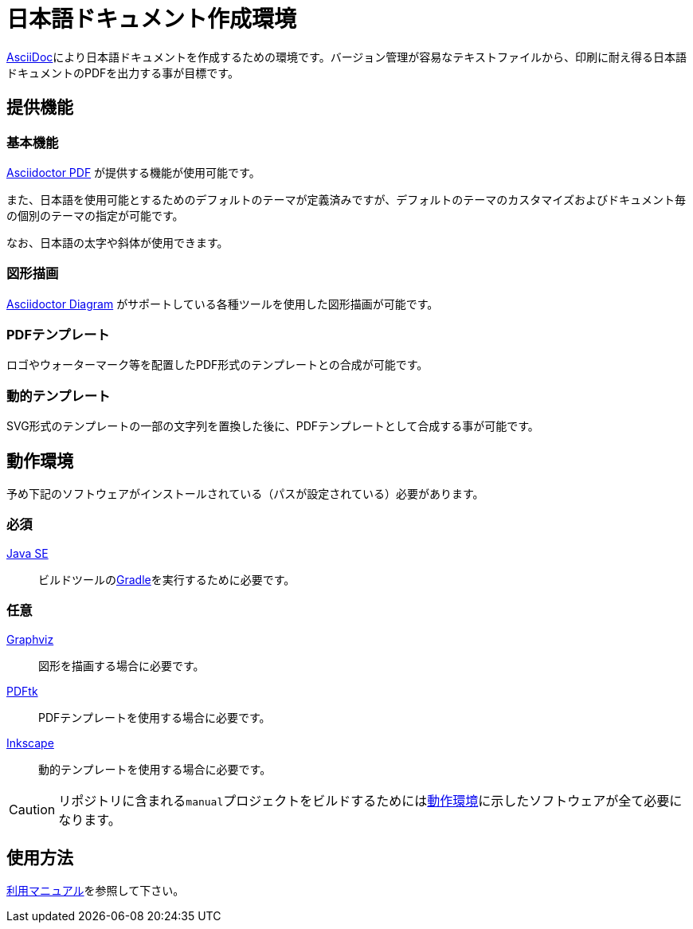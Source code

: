 = 日本語ドキュメント作成環境

link:http://asciidoctor.org/docs/what-is-asciidoc/#what-is-asciidoc[AsciiDoc]により日本語ドキュメントを作成するための環境です。バージョン管理が容易なテキストファイルから、印刷に耐え得る日本語ドキュメントのPDFを出力する事が目標です。

[[features]]
== 提供機能

=== 基本機能

link:https://github.com/asciidoctor/asciidoctor-pdf[Asciidoctor PDF] が提供する機能が使用可能です。

また、日本語を使用可能とするためのデフォルトのテーマが定義済みですが、デフォルトのテーマのカスタマイズおよびドキュメント毎の個別のテーマの指定が可能です。

なお、日本語の太字や斜体が使用できます。

=== 図形描画

link:http://asciidoctor.org/docs/asciidoctor-diagram/[Asciidoctor Diagram] がサポートしている各種ツールを使用した図形描画が可能です。


=== PDFテンプレート

ロゴやウォーターマーク等を配置したPDF形式のテンプレートとの合成が可能です。


=== 動的テンプレート

SVG形式のテンプレートの一部の文字列を置換した後に、PDFテンプレートとして合成する事が可能です。

[[environment]]
== 動作環境

予め下記のソフトウェアがインストールされている（パスが設定されている）必要があります。

=== 必須

link:http://www.oracle.com/technetwork/java/javase/downloads/index.html[Java SE]::
 ビルドツールのlink:https://gradle.org/[Gradle]を実行するために必要です。

=== 任意

link:http://www.graphviz.org/[Graphviz]::
 図形を描画する場合に必要です。

link:https://www.pdflabs.com/tools/pdftk-the-pdf-toolkit/[PDFtk]::
 PDFテンプレートを使用する場合に必要です。

link:https://inkscape.org/ja/[Inkscape]::
 動的テンプレートを使用する場合に必要です。

[CAUTION]
====
リポジトリに含まれる``manual``プロジェクトをビルドするためには<<environment>>に示したソフトウェアが全て必要になります。
====

[[usage]]
== 使用方法

link:https://develhack.github.io/jpdoc/manual/manual_v1.0.pdf[利用マニュアル]を参照して下さい。
